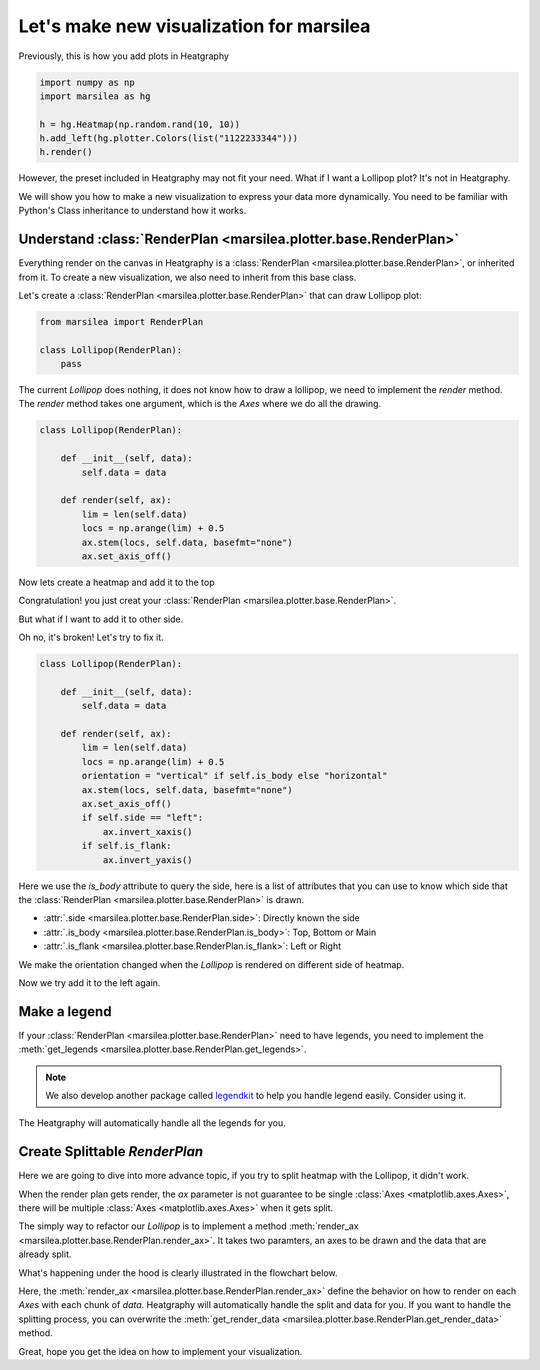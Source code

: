Let's make new visualization for marsilea
============================================

..

Previously, this is how you add plots in Heatgraphy

.. code-block:: python

    import numpy as np
    import marsilea as hg

    h = hg.Heatmap(np.random.rand(10, 10))
    h.add_left(hg.plotter.Colors(list("1122233344")))
    h.render()

However, the preset included in Heatgraphy may not fit your need.
What if I want a Lollipop plot? It's not in Heatgraphy.

We will show you how to make a new visualization to express your data more dynamically.
You need to be familiar with Python's Class inheritance to understand how it works.

Understand :class:`RenderPlan <marsilea.plotter.base.RenderPlan>`
-------------------------------------------------------------------

Everything render on the canvas in Heatgraphy is a :class:`RenderPlan <marsilea.plotter.base.RenderPlan>`,
or inherited from it. To create a new visualization, we also need to inherit from this base class.

Let's create a :class:`RenderPlan <marsilea.plotter.base.RenderPlan>` that can draw Lollipop plot:

.. code-block:: python

    from marsilea import RenderPlan

    class Lollipop(RenderPlan):
        pass


The current `Lollipop` does nothing,
it does not know how to draw a lollipop,
we need to implement the `render` method.
The `render` method takes one argument, which is the `Axes`
where we do all the drawing.


.. code-block:: python

    class Lollipop(RenderPlan):

        def __init__(self, data):
            self.data = data

        def render(self, ax):
            lim = len(self.data)
            locs = np.arange(lim) + 0.5
            ax.stem(locs, self.data, basefmt="none")
            ax.set_axis_off()

Now lets create a heatmap and add it to the top

.. plot::
    :context: close-figs
    :include-source: false

        >>> from marsilea.base import RenderPlan

        >>> class Lollipop(RenderPlan):
        ...
        ...     def __init__(self, data):
        ...         self.data = data
        ...
        ...     def render(self, ax):
        ...         lim = len(self.data)
        ...         locs = np.arange(lim) + 0.5
        ...         ax.stem(locs, self.data, basefmt="none")
        ...         ax.set_axis_off()
        ...

        >>> from marsilea.base import RenderPlan

        >>> class Lollipop(RenderPlan):
        ...
        ...     def __init__(self, data):
        ...         self.data = data
        ...
        ...     def render(self, ax):
        ...         lim = len(self.data)
        ...         locs = np.arange(lim) + 0.5
        ...         ax.stem(locs, self.data, basefmt="none")
        ...         ax.set_axis_off()
        ...

    >>> from marsilea.base import RenderPlan

    >>> class Lollipop(RenderPlan):
    ...
    ...     def __init__(self, data):
    ...         self.data = data
    ...
    ...     def render(self, ax):
    ...         lim = len(self.data)
    ...         locs = np.arange(lim) + 0.5
    ...         ax.stem(locs, self.data, basefmt="none")
    ...         ax.set_axis_off()
    ...


.. plot::
    :context: close-figs

        >>> import marsilea as hg
        >>> data = np.random.rand(10, 10)
        >>> lol_data = np.arange(10) + 2
        >>> h = hg.Heatmap(data)
        >>> h.add_top(Lollipop(lol_data))
        >>> h.render()


    Congratulation! you just creat your

        >>> import marsilea as hg
        >>> data = np.random.rand(10, 10)
        >>> lol_data = np.arange(10) + 2
        >>> h = hg.Heatmap(data)
        >>> h.add_top(Lollipop(lol_data))
        >>> h.render()


    Congratulation! you just creat your

    >>> import marsilea as hg
    >>> data = np.random.rand(10, 10)
    >>> lol_data = np.arange(10) + 2
    >>> h = hg.Heatmap(data)
    >>> h.add_top(Lollipop(lol_data))
    >>> h.render()


Congratulation! you just creat your :class:`RenderPlan <marsilea.plotter.base.RenderPlan>`.


But what if I want to add it to other side.

.. plot::
    :context: close-figs

    >>> h = hg.Heatmap(data)
    >>> h.add_left(Lollipop(lol_data))
    >>> h.render()

Oh no, it's broken! Let's try to fix it.

.. code-block:: python

    class Lollipop(RenderPlan):

        def __init__(self, data):
            self.data = data

        def render(self, ax):
            lim = len(self.data)
            locs = np.arange(lim) + 0.5
            orientation = "vertical" if self.is_body else "horizontal"
            ax.stem(locs, self.data, basefmt="none")
            ax.set_axis_off()
            if self.side == "left":
                ax.invert_xaxis()
            if self.is_flank:
                ax.invert_yaxis()

Here we use the `is_body` attribute to query the side,
here is a list of attributes that you can use to know
which side that the :class:`RenderPlan <marsilea.plotter.base.RenderPlan>` is drawn.

- :attr:`.side <marsilea.plotter.base.RenderPlan.side>`: Directly known the side
- :attr:`.is_body <marsilea.plotter.base.RenderPlan.is_body>`: Top, Bottom or Main
- :attr:`.is_flank <marsilea.plotter.base.RenderPlan.is_flank>`: Left or Right

.. plot::
    :context: close-figs
    :include-source: false

    >>> class Lollipop(RenderPlan):
    ...
    ...    def __init__(self, data):
    ...        self.data = data
    ...
    ...    def render(self, ax):
    ...        lim = len(self.data)
    ...        locs = np.arange(lim) + 0.5
    ...        orientation = "vertical" if self.is_body else "horizontal"
    ...        ax.stem(locs, self.data, basefmt="none", orientation=orientation)
    ...        ax.set_axis_off()
    ...        if self.side == "left":
    ...           ax.invert_xaxis()
    ...        if self.is_flank:
    ...             ax.invert_yaxis()
    ...

We make the orientation changed when the `Lollipop` is rendered on different
side of heatmap.

Now we try add it to the left again.

.. plot::
    :context: close-figs

    >>> h = hg.Heatmap(data)
    >>> h.add_left(Lollipop(lol_data))
    >>> h.render()


Make a legend
-------------

If your :class:`RenderPlan <marsilea.plotter.base.RenderPlan>` need to have legends,
you need to implement the
:meth:`get_legends <marsilea.plotter.base.RenderPlan.get_legends>`.

.. note::

    We also develop another package called `legendkit <https://legendkit.readthedocs.io/en/latest/>`_ to help
    you handle legend easily. Consider using it.


.. plot::
    :context: close-figs

    >>> from legendkit import CatLegend
    >>>
    >>> class Lollipop(RenderPlan):
    ...
    ...    def __init__(self, data):
    ...        self.data = data
    ...
    ...    def render(self, ax):
    ...        lim = len(self.data)
    ...        locs = np.arange(lim) + 0.5
    ...        orientation = "vertical" if self.is_body else "horizontal"
    ...        ax.stem(locs, self.data, basefmt="none", orientation=orientation)
    ...        ax.set_axis_off()
    ...        if self.side == "left":
    ...            ax.invert_xaxis()
    ...        if self.is_flank:
    ...             ax.invert_yaxis()
    ...
    ...    def get_legends(self):
    ...        return CatLegend(colors=["b"], labels=["Lollipop"], handle="circle")
    ...

    >>> h = hg.Heatmap(data)
    >>> h.add_left(Lollipop(lol_data))
    >>> h.add_legends()
    >>> h.render()


The Heatgraphy will automatically handle all the legends for you.


Create Splittable `RenderPlan`
------------------------------

Here we are going to dive into more advance topic,
if you try to split heatmap with the Lollipop, it didn't work.

.. plot::
    :context: close-figs

    >>> h = hg.Heatmap(data)
    >>> h.vsplit(cut=[5])
    >>> h.add_left(Lollipop(lol_data))
    >>> h.render()

When the render plan gets render, the `ax` parameter is not
guarantee to be single :class:`Axes <matplotlib.axes.Axes>`, there will be multiple
:class:`Axes <matplotlib.axes.Axes>` when it gets split.

The simply way to refactor our `Lollipop` is to implement a method
:meth:`render_ax <marsilea.plotter.base.RenderPlan.render_ax>`.
It takes two paramters, an axes to be drawn and the data that are already split.

.. plot::
    :context: close-figs

        >>> from marsilea.plotter.base import StatsBase
        >>>
        >>> class Lollipop(StatsBase):
        ...
        ...    def __init__(self, data):
        ...        self.data = data
        ...
        ...    def render_ax(self, ax, data):
        ...        lim = len(data)
        ...        locs = np.arange(lim) + 0.5
        ...        orientation = "vertical" if self.is_body else "horizontal"
        ...        ax.stem(locs, data, basefmt="none")
        ...        ax.set_axis_off()
        ...        if self.side == "left":
        ...            ax.invert_xaxis()
        ...        if self.is_flank:
        ...             ax.invert_yaxis()
        ...        ax.set_xlim(0, locs[-1]+.5)
        ...

        >>> h = hg.Heatmap(data)
        >>> h.vsplit(cut=[5])
        >>> h.add_top(Lollipop(np.arange(10) + 2))
        >>> h.render()

    What's happening under the hood is clearly illustrated in the flowchart below.

    Here, the

        >>> from marsilea.plotter.base import StatsBase
        >>>
        >>> class Lollipop(StatsBase):
        ...
        ...    def __init__(self, data):
        ...        self.data = data
        ...
        ...    def render_ax(self, ax, data):
        ...        lim = len(data)
        ...        locs = np.arange(lim) + 0.5
        ...        orientation = "vertical" if self.is_body else "horizontal"
        ...        ax.stem(locs, data, basefmt="none")
        ...        ax.set_axis_off()
        ...        if self.side == "left":
        ...            ax.invert_xaxis()
        ...        if self.is_flank:
        ...             ax.invert_yaxis()
        ...        ax.set_xlim(0, locs[-1]+.5)
        ...

        >>> h = hg.Heatmap(data)
        >>> h.vsplit(cut=[5])
        >>> h.add_top(Lollipop(np.arange(10) + 2))
        >>> h.render()

    What's happening under the hood is clearly illustrated in the flowchart below.

    Here, the

    >>> from marsilea.plotter.base import StatsBase
    >>>
    >>> class Lollipop(StatsBase):
    ...
    ...    def __init__(self, data):
    ...        self.data = data
    ...
    ...    def render_ax(self, ax, data):
    ...        lim = len(data)
    ...        locs = np.arange(lim) + 0.5
    ...        orientation = "vertical" if self.is_body else "horizontal"
    ...        ax.stem(locs, data, basefmt="none")
    ...        ax.set_axis_off()
    ...        if self.side == "left":
    ...            ax.invert_xaxis()
    ...        if self.is_flank:
    ...             ax.invert_yaxis()
    ...        ax.set_xlim(0, locs[-1]+.5)
    ...

    >>> h = hg.Heatmap(data)
    >>> h.vsplit(cut=[5])
    >>> h.add_top(Lollipop(np.arange(10) + 2))
    >>> h.render()

What's happening under the hood is clearly illustrated in the flowchart below.

Here, the :meth:`render_ax <marsilea.plotter.base.RenderPlan.render_ax>`
define the behavior on how to render on each `Axes` with each chunk of `data`.
Heatgraphy will automatically handle the split and data for you. If you want to handle the splitting
process, you can overwrite the :meth:`get_render_data <marsilea.plotter.base.RenderPlan.get_render_data>`
method.

.. image:: ../img/marsilea-renderplan-logic.drawio.svg

Great, hope you get the idea on how to implement your visualization.








